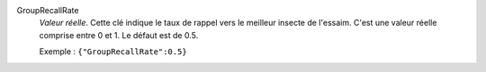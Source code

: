 .. index:: single: GroupRecallRate

GroupRecallRate
  *Valeur réelle*. Cette clé indique le taux de rappel vers le meilleur insecte
  de l'essaim. C'est une valeur réelle comprise entre 0 et 1. Le défaut est de
  0.5.

  Exemple :
  ``{"GroupRecallRate":0.5}``
